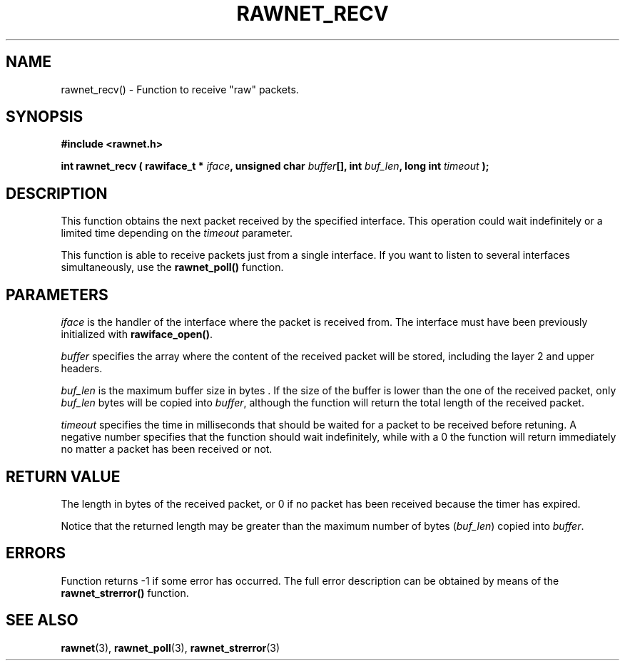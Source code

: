 .\" Copyright (C) 2010 Manuel Urueña <muruenya@it.uc3m.es>
.\" It may be distributed under the GNU Public License, version 3, or
.\" any higher version. See section COPYING of the GNU Public license
.\" for conditions under which this file may be redistributed.
.TH "RAWNET_RECV" "3" "2010-09-01" "Universidad Carlos III de Madrid" "Linux Programmer's Manual"
.PP
.SH "NAME"
rawnet_recv() - Function to receive "raw" packets.
.PP
.SH "SYNOPSIS"
.nf
.B #include <rawnet.h>
.sp
.BI "int rawnet_recv ( rawiface_t * " iface ", unsigned char " buffer "[], int " buf_len ", long int " timeout " );"
.fi
.SH "DESCRIPTION"
.PP
This function obtains the next packet received by the specified interface. 
This operation could wait indefinitely or a limited time depending on the
\fItimeout\fP parameter.
.PP
This function is able to receive packets just from a single interface. If you
want to listen to several interfaces simultaneously, use the
\fBrawnet_poll()\fP function.
.PP
.SH "PARAMETERS"
.PP
\fIiface\fP is the handler of the interface where the packet is received
from. The interface must have been previously initialized with
\fBrawiface_open()\fP. 
.PP
\fIbuffer\fP specifies the array where the content of the received packet will
be stored, including the layer 2 and upper headers.
.PP
\fIbuf_len\fP is the maximum buffer size in bytes . If the size of the buffer
is lower than the one of the received packet, only \fIbuf_len\fP bytes will be
copied into \fIbuffer\fP, although the function will return the total length
of the received packet.
.PP
\fItimeout\fP specifies the time in milliseconds that should be waited for a
packet to be received before retuning. A negative number specifies that the
function should wait indefinitely, while with a 0 the function will return
immediately no matter a packet has been received or not.
.PP
.SH "RETURN VALUE"
.PP
The length in bytes of the received packet, or 0 if no packet has been
received because the timer has expired.
.PP
Notice that the returned length may be greater than the maximum number of
bytes (\fIbuf_len\fP) copied into \fIbuffer\fP.
.PP
.SH "ERRORS"
.PP
Function returns -1 if some error has occurred. The full error description can
be obtained by means of the \fBrawnet_strerror()\fP function.
.PP
.SH "SEE ALSO"
.BR rawnet (3),
.BR rawnet_poll (3),
.BR rawnet_strerror (3)

